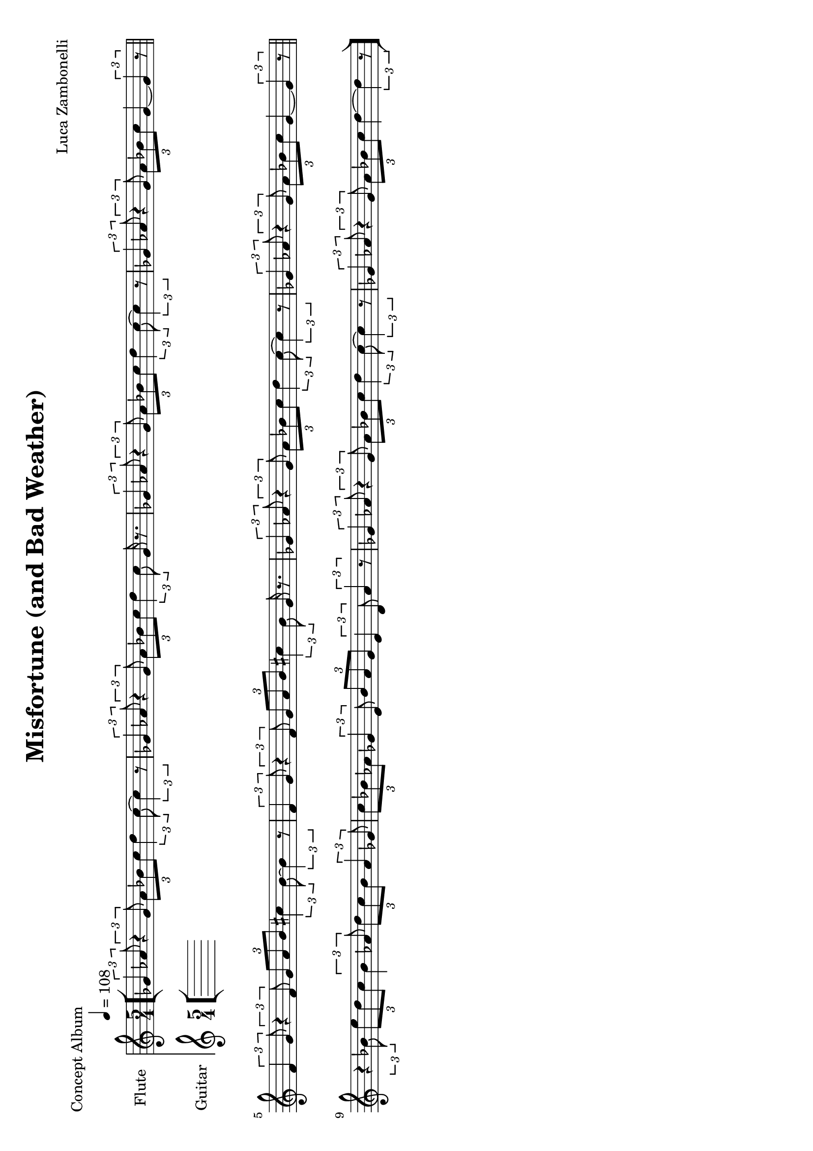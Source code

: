 \version "2.22.1"
\paper {
  #(set-paper-size "a4" 'landscape)
}

\defineBarLine "[" #'("" "[" "")
\defineBarLine "]" #'("]" "" "")


makePercent = #(define-music-function (note) (ly:music?)
  (make-music 'PercentEvent 'length (ly:music-length note)))


\book {
  \header{
    title = "Misfortune (and Bad Weather)"
    piece = "Concept Album"
    composer = "Luca Zambonelli"
    tagline = ##f
  }

  \score {
    <<
      \new Staff {
        \set Staff.instrumentName = #"Flute "
        \set Staff.midiInstrument = "flute"
        \relative c'' {
          \clef treble
          \key c \major
          \time 5/4
          \tempo 4 = 108
          \bar "[" \tuplet 3/2 { ges4 aes8 } \tuplet 3/2 { r4 ges8 }
          \tuplet 3/2 { aes bes c } \tuplet 3/2 { d4 c8~ } \tuplet 3/2 { c4 r8 } |
          \tuplet 3/2 { ges4 aes8 } \tuplet 3/2 { r4 ges8 }
          \tuplet 3/2 { aes bes c } \tuplet 3/2 { d4 c8 } ges16 r8. |
          \tuplet 3/2 { ges4 aes8 } \tuplet 3/2 { r4 ges8 }
          \tuplet 3/2 { aes bes c } \tuplet 3/2 { d4 c8~ } \tuplet 3/2 { c4 r8 } |
          \tuplet 3/2 { ges4 aes8 } \tuplet 3/2 { r4 ges8 }
          \tuplet 3/2 { aes bes c } ges4~ \tuplet 3/2 { ges r8 } \bar "||" \break
          \tuplet 3/2 { f4 g8 } \tuplet 3/2 { r4 f8 }
          \tuplet 3/2 { g a b } \tuplet 3/2 { cis4 b8~ } \tuplet 3/2 { b4 r8 } |
          \tuplet 3/2 { f4 g8 } \tuplet 3/2 { r4 f8 }
          \tuplet 3/2 { g a b } \tuplet 3/2 { cis4 b8 } g16 r8. |
          \tuplet 3/2 { ges4 aes8 } \tuplet 3/2 { r4 ges8 }
          \tuplet 3/2 { aes bes c } \tuplet 3/2 { d4 c8~ } \tuplet 3/2 { c4 r8 } |
          \tuplet 3/2 { ges4 aes8 } \tuplet 3/2 { r4 ges8 }
          \tuplet 3/2 { aes bes c } ges4~ \tuplet 3/2 { ges r8 } \bar "||" \break
          \tuplet 3/2 { r4 bes8 } \tuplet 3/2 { e d c }
          \tuplet 3/2 { bes4 aes8 } \tuplet 3/2 { d c bes} \tuplet 3/2 { aes4 ges8 } |
          \tuplet 3/2 { c bes aes } \tuplet 3/2 { ges4 e8 }
          \tuplet 3/2 { bes' aes ges } \tuplet 3/2 { e4 d8 } \tuplet 3/2 {aes'4 r8 } |
          \tuplet 3/2 { ges4 aes8 } \tuplet 3/2 { r4 ges8 }
          \tuplet 3/2 { aes bes c } \tuplet 3/2 { d4 c8~ } \tuplet 3/2 { c4 r8 } |
          \tuplet 3/2 { ges4 aes8 } \tuplet 3/2 { r4 ges8 }
          \tuplet 3/2 { aes bes c } d4~ \tuplet 3/2 { d r8 } \bar "]"
        }
      }
      \new Staff {
        \set Staff.instrumentName = #"Guitar "
        \set Staff.midiInstrument = "electric guitar (clean)"
        \relative c {
        }
      }
    >>
  \layout { }
  \midi { }
  }
}
